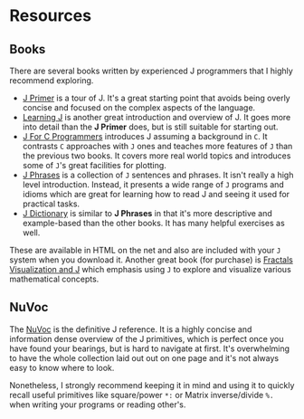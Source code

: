 #+options: toc:nil

* Resources

** Books

There are several books written by experienced J programmers that I
highly recommend exploring.

- [[https://www.jsoftware.com/help/primer/contents.htm][J Primer]] is a tour of J. It's a great starting point that avoids
  being overly concise and focused on the complex aspects of the
  language.
- [[https://www.jsoftware.com/help/learning/contents.htm][Learning J]] is another great introduction and overview of J. It goes
  more into detail than the *J Primer* does, but is still suitable for
  starting out.
- [[https://www.jsoftware.com/help/jforc/contents.htm][J For C Programmers]] introduces J assuming a background in ~C~. It
  contrasts ~C~ approaches with ~J~ ones and teaches more features of
  ~J~ than the previous two books. It covers more real world topics
  and introduces some of ~J~'s great facilities for plotting.
- [[https://www.jsoftware.com/help/phrases/contents.htm][J Phrases]] is a collection of ~J~ sentences and phrases. It isn't
  really a high level introduction. Instead, it presents a wide range
  of ~J~ programs and idioms which are great for learning how to read
  J and seeing it used for practical tasks.
- [[https://www.jsoftware.com/help/dictionary/contents.htm][J Dictionary]] is similar to *J Phrases* in that it's more descriptive
  and example-based than the other books. It has many helpful
  exercises as well.

These are available in HTML on the net and also are included with your
~J~ system when you download it. Another great book (for purchase) is
[[https://books.google.ca/books?id=Qs2kCwAAQBAJ&printsec=frontcover&source=gbs_ge_summary_r&cad=0#v=onepage&q&f=false][Fractals Visualization and J]] which emphasis using ~J~ to explore and
visualize various mathematical concepts.

** NuVoc

The [[https://code.jsoftware.com/wiki/NuVoc][NuVoc]] is the definitive J reference. It is a highly concise and
information dense overview of the J primitives, which is perfect once
you have found your bearings, but is hard to navigate at first. It's
overwhelming to have the whole collection laid out out on one page and
it's not always easy to know where to look.

Nonetheless, I strongly recommend keeping it in mind and using it to
quickly recall useful primitives like square/power ~*:~ or Matrix
inverse/divide ~%.~ when writing your programs or reading other's.
